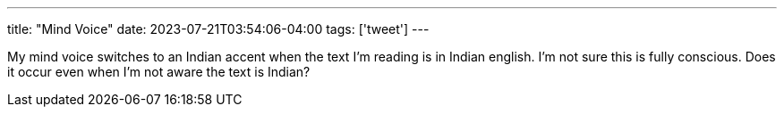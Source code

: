 ---
title: "Mind Voice"
date: 2023-07-21T03:54:06-04:00
tags: ['tweet']
---

My mind voice switches to an Indian accent when the text I'm reading is in Indian english. I'm not sure this is fully conscious. Does it occur even when I'm not aware the text is Indian?